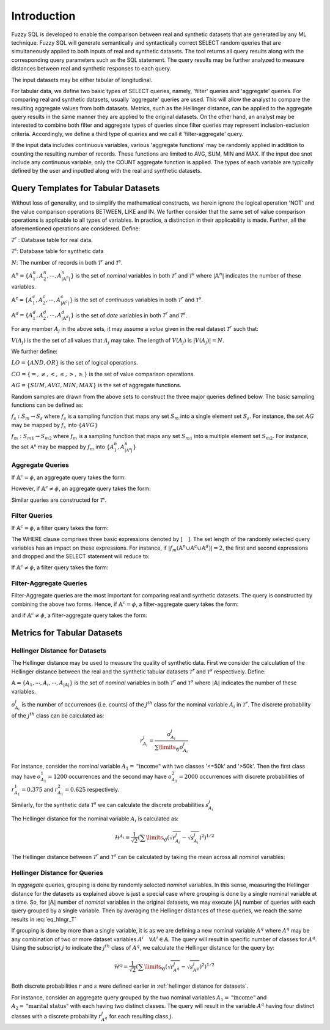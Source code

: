 Introduction
============

Fuzzy SQL is developed to enable the comparison between real and synthetic datasets that are generated by any ML technique. Fuzzy SQL will generate semantically and syntactically correct SELECT random queries that are simultaneously applied to both inputs of real and synthetic datasets. The tool returns all query results along with the corresponding query parameters such as the SQL statement. The query results may be further analyzed to measure distances between real and synthetic responses to each query.

The input datasets may be either tabular of longitudinal. 

For tabular data, we define two basic types of SELECT queries, namely, 'filter' queries and 'aggregate' queries. For comparing real and synthetic datasets, usually 'aggregate' queries are used. This will allow the analyst to compare the resulting aggregate values from both datasets. Metrics, such as the Hellinger distance, can be applied to the aggregate query results in the same manner they are applied to the original datasets. On the other hand, an analyst may be interested to combine both filter and aggregate types of queries since filter queries may represent inclusion-exclusion criteria. Accordingly, we define a third type of queries and we call it 'filter-aggregate' query.  

If the input data includes continuous variables, various 'aggregate functions' may be randomly applied in addition to counting the resulting number of records. These functions are limited to AVG, SUM, MIN and MAX. If the input doe snot include any continuous variable, only the COUNT aggregate function is applied. The types of each variable are typically defined by the user and inputted along with the real and synthetic datasets.   


Query Templates for Tabular Datasets
------------------------------------
Without loss of generality, and to simplify the mathematical constructs, we herein ignore the logical operation 'NOT' and the value comparison operations  BETWEEN, LIKE and IN. We further consider that the same set of value comparison operations is applicable to all types of variables. In practice, a distinction in their applicability is made. Further, all the aforementioned operations are considered. Define:

:math:`\mathcal{T}^r` : Database table for real data.

:math:`\mathcal{T}^s`: Database table for synthetic data

:math:`N`: The number of records in both :math:`\mathcal{T}^r` and :math:`\mathcal{T}^s`.

:math:`\mathbb{A}^n=\{A^n_1,A^n_2, \cdots, A^n_{|\mathbb{A}^n|}\}` is the set of *nominal* variables in both :math:`\mathcal{T}^r` and :math:`\mathcal{T}^s` where :math:`|\mathbb{A}^n|` indicates the number of these variables.


:math:`\mathbb{A}^c=\{A^c_1,A^c_2, \cdots, A^c_{|\mathbb{A}^c|}\}` is the set of *continuous* variables in both :math:`\mathcal{T}^r` and :math:`\mathcal{T}^s`.

:math:`\mathbb{A}^d=\{A^d_1,A^d_2, \cdots, A^d_{|\mathbb{A}^d|}\}` is the set of *date* variables in both :math:`\mathcal{T}^r` and :math:`\mathcal{T}^s`.

For any member :math:`A_j` in the above sets, it may assume a *value* given in the real dataset :math:`\mathcal{T}^r` such that: 

:math:`V(A_j)` is the the set of all values that :math:`A_j` may take. The length of :math:`V(A_j)` is :math:`|V(A_j)|=N`.

We further define:

:math:`LO=\{AND, OR\}` is the set of logical operations.

:math:`CO=\{=, \ne,<,\leq, >,\geq \}` is the set of value comparison operations. 

:math:`AG=\{SUM, AVG, MIN, MAX\}` is the set of aggregate functions.

Random samples are drawn from the above sets to construct the three major queries defined below. The basic sampling functions can be defined as:

:math:`f_s: S_m \rightarrow S_s` where :math:`f_s` is a sampling function that maps any set :math:`S_m` into a single element set :math:`S_s`. For instance, the set :math:`AG` may be mapped by :math:`f_s` into :math:`\{AVG\}`

:math:`f_m: S_{m1} \rightarrow S_{m2}` where :math:`f_m` is a sampling function that maps any set :math:`S_{m1}` into a multiple element set :math:`S_{m2}`. For instance, the set :math:`\mathbb{A^n}` may be mapped by :math:`f_m` into :math:`\{A^n_1, A^n_{|\mathbb{A^n}|}\}`

Aggregate Queries
~~~~~~~~~~~~~~~~~
If :math:`\mathbb{A}^c = \phi`, an aggregate query takes the form:

.. math::
    :nowrap:

    \begin{flalign}
    \text{SELECT} \quad & f_m(\mathbb{A}^n) \text{, COUNT(*)} &&\\\nonumber
    \text{FROM} \quad & \mathcal{T}^r &&\\\nonumber
    \text{GROUP BY} \quad & f_m(\mathbb{A}^n)
    \end{flalign}

However, if :math:`\mathbb{A}^c \ne \phi`, an aggregate query takes the form:

.. math::
    :nowrap:

    \begin{flalign}
    \text{SELECT} \quad & f_m(\mathbb{A}^n), f_s(AG)(f_s(\mathbb{A}^c)) \text{, COUNT(*)} &&\\\nonumber
    \text{FROM} \quad & \mathcal{T}^r &&\\\nonumber
    \text{GROUP BY} \quad & f_m(\mathbb{A}^n)
    \end{flalign}

Similar queries are constructed for :math:`\mathcal{T^s}`.

Filter Queries
~~~~~~~~~~~~~~

If :math:`\mathbb{A}^c = \phi`, a filter query takes the form:

.. math::
   :nowrap:

    \begin{flalign}
    \text{SELECT} \quad  & * &&\\\nonumber
    \text{FROM}   \quad  & \mathcal{T}^r &&\\\nonumber
    \text{WHERE}  \quad  & [f_s(\mathbb{A}^n \cup \mathbb{A}^c \cup \mathbb{A}^d) \quad f_s(CO) \quad f_s(V(f_s(\mathbb{A}^n \cup \mathbb{A}^c \cup \mathbb{A}^d )))] &&\\\nonumber
                         & [f_s(LO)] &&\\\nonumber
                         & [(f_s(\mathbb{A}^n \cup \mathbb{A}^c \cup \mathbb{A}^d) \quad f_s(CO) \quad f_s(V(f_s(\mathbb{A}^n \cup \mathbb{A}^c \cup \mathbb{A}^d ))) &&\\\nonumber
                         & f_s(LO) \quad f_s(\mathbb{A}^n \cup \mathbb{A}^c \cup \mathbb{A}^d) \quad f_s(CO) \quad f_s(V(f_s(\mathbb{A}^n \cup \mathbb{A}^c \cup \mathbb{A}^d ))))] &&\\\nonumber
                         & \cdots
    \end{flalign}

The WHERE clause comprises three basic expressions denoted by :math:`[\quad ]`. The set length of the randomly selected query variables has an impact on these expressions. For instance, if :math:`|f_m(\mathbb{A}^n \cup \mathbb{A}^c \cup \mathbb{A}^d)|=2`, the first and second expressions and dropped and the SELECT statement will reduce to:

.. math::
   :nowrap:

    \begin{flalign}
    \text{SELECT} \quad  & * &&\\\nonumber
    \text{FROM}   \quad  & \mathcal{T}^r &&\\\nonumber
    \text{WHERE}  \quad  & [(f_s(\mathbb{A}^n \cup \mathbb{A}^c \cup \mathbb{A}^d) \quad f_s(CO) \quad f_s(V(f_s(\mathbb{A}^n \cup \mathbb{A}^c \cup \mathbb{A}^d ))) &&\\\nonumber
                         & f_s(LO) \quad f_s(\mathbb{A}^n \cup \mathbb{A}^c \cup \mathbb{A}^d) \quad f_s(CO) \quad f_s(V(f_s(\mathbb{A}^n \cup \mathbb{A}^c \cup \mathbb{A}^d ))))]
    \end{flalign}


If :math:`\mathbb{A}^c \ne \phi`, a filter query takes the form:

.. math::
   :nowrap:

    \begin{flalign}
    \text{SELECT} \quad  & f_s(AG)(f_s(\mathbb{A}^c)) \text{, COUNT(*)} &&\\\nonumber
    \text{FROM}   \quad  & \mathcal{T}^r &&\\\nonumber
    \text{WHERE}  \quad  & [f_s(\mathbb{A}^n \cup \mathbb{A}^c \cup \mathbb{A}^d) \quad f_s(CO) \quad f_s(V(f_s(\mathbb{A}^n \cup \mathbb{A}^c \cup \mathbb{A}^d )))] &&\\\nonumber
                         & [f_s(LO)] &&\\\nonumber
                         & [(f_s(\mathbb{A}^n \cup \mathbb{A}^c \cup \mathbb{A}^d) \quad f_s(CO) \quad f_s(V(f_s(\mathbb{A}^n \cup \mathbb{A}^c \cup \mathbb{A}^d ))) &&\\\nonumber
                         & f_s(LO) \quad f_s(\mathbb{A}^n \cup \mathbb{A}^c \cup \mathbb{A}^d) \quad f_s(CO) \quad f_s(V(f_s(\mathbb{A}^n \cup \mathbb{A}^c \cup \mathbb{A}^d ))))] &&\\\nonumber
                         & \cdots
    \end{flalign}


Filter-Aggregate Queries
~~~~~~~~~~~~~~~~~~~~~~~~
Filter-Aggregate queries are the most important for comparing real and synthetic datasets. The query is constructed by combining the above two forms. Hence, if :math:`\mathbb{A}^c = \phi`, a filter-aggregate query takes the form: 

.. math::
    :nowrap:

    \begin{flalign}
    \text{SELECT} \quad & f_m(\mathbb{A}^n) \text{, COUNT(*)} &&\\\nonumber
    \text{FROM} \quad & \mathcal{T}^r &&\\\nonumber
    \text{WHERE}  \quad  & [f_s(\mathbb{A}^n \cup \mathbb{A}^c \cup \mathbb{A}^d) \quad f_s(CO) \quad f_s(V(f_s(\mathbb{A}^n \cup \mathbb{A}^c \cup \mathbb{A}^d )))] &&\\\nonumber
                        & [f_s(LO)] &&\\\nonumber
                        & [(f_s(\mathbb{A}^n \cup \mathbb{A}^c \cup \mathbb{A}^d) \quad f_s(CO) \quad f_s(V(f_s(\mathbb{A}^n \cup \mathbb{A}^c \cup \mathbb{A}^d ))) &&\\\nonumber
                        & f_s(LO) \quad f_s(\mathbb{A}^n \cup \mathbb{A}^c \cup \mathbb{A}^d) \quad f_s(CO) \quad f_s(V(f_s(\mathbb{A}^n \cup \mathbb{A}^c \cup \mathbb{A}^d ))))] &&\\\nonumber
                        & \cdots &&\\\nonumber
    \text{GROUP BY} \quad & f_m(\mathbb{A}^n)
    \end{flalign}


and if :math:`\mathbb{A}^c \ne \phi`, a filter-aggregate query takes the form:

.. math::
    :nowrap:

    \begin{flalign}
    \text{SELECT} \quad & f_m(\mathbb{A}^n), f_s(AG)(f_s(\mathbb{A}^c)) \text{, COUNT(*)} &&\\\nonumber
    \text{FROM}   \quad & \mathcal{T}^r &&\\\nonumber
    \text{WHERE}  \quad  & [f_s(\mathbb{A}^n \cup \mathbb{A}^c \cup \mathbb{A}^d) \quad f_s(CO) \quad f_s(V(f_s(\mathbb{A}^n \cup \mathbb{A}^c \cup \mathbb{A}^d )))] &&\\\nonumber
                        & [f_s(LO)] &&\\\nonumber
                        & [(f_s(\mathbb{A}^n \cup \mathbb{A}^c \cup \mathbb{A}^d) \quad f_s(CO) \quad f_s(V(f_s(\mathbb{A}^n \cup \mathbb{A}^c \cup \mathbb{A}^d ))) &&\\\nonumber
                        & f_s(LO) \quad f_s(\mathbb{A}^n \cup \mathbb{A}^c \cup \mathbb{A}^d) \quad f_s(CO) \quad f_s(V(f_s(\mathbb{A}^n \cup \mathbb{A}^c \cup \mathbb{A}^d ))))] &&\\\nonumber
                        & \cdots &&\\\nonumber
    \text{GROUP BY} \quad & f_m(\mathbb{A}^n)
    \end{flalign}

Metrics for Tabular Datasets
----------------------------

.. _Hellinger Distance for Datasets:

Hellinger Distance for Datasets
~~~~~~~~~~~~~~~~~~~~~~~~~~~~~~~

The Hellinger distance may be used to measure the quality of synthetic data. First we consider the calculation of the Hellinger distance between the real and the synthetic tabular datasets :math:`\mathcal{T}^r` and :math:`\mathcal{T}^s` respectively. Define:

:math:`\mathbb{A}=\{A_1, \cdots,A_i, \cdots, A_{|\mathbb{A}|}\}` is the set of *nominal* variables in both :math:`\mathcal{T}^r` and :math:`\mathcal{T}^s` where :math:`|\mathbb{A}|` indicates the number of these variables.

:math:`o^j_{A_i}` is the number of occurrences (i.e. counts) of the :math:`j^{th}` class for the nominal variable :math:`A_i` in :math:`\mathcal{T}^r`. The discrete probability of the :math:`j^{th}` class can be calculated as:

.. math:: 

    r^j_{A_i}=\frac{o^j_{A_i}}{\sum\limits_{\forall j} o^j_{A_i}}


For instance, consider the *nominal* variable :math:`A_1=\text{"income"}` with two classes '<=50k' and '>50k'. Then the first class may have :math:`o^1_{A_1}=1200` occurrences and the second may have :math:`o^2_{A_1}=2000` occurrences with discrete probabilities of :math:`r^1_{A_1}=0.375` and :math:`r^2_{A_1}=0.625` respectively. 

Similarly, for the synthetic data :math:`\mathcal{T}^s` we can calculate the discrete probabilities :math:`s^j_{A_i}` 

The Hellinger distance for the nominal variable :math:`A_i`  is calculated as:

.. math:: 

    \mathcal{H}^{A_i}=\frac{1}{\sqrt{2}}\left(\sum\limits_{\forall j}\left(\sqrt{r^j_{A_i}}-\sqrt{s^j_{A_i}}\right)^2\right)^{1 / 2}

The Hellinger distance between :math:`\mathcal{T}^r` and :math:`\mathcal{T}^s` can be calculated  by taking the mean across all *nominal* variables:

.. math:: 
    :label: eq_hlngr_T

    \mathcal{H}^{\mathcal{T}}=\frac{1}{|\mathbb{A}|} \sum_{i=1}^{|\mathbb{A}|} \mathcal{H}^{A_i}

Hellinger Distance for Queries
~~~~~~~~~~~~~~~~~~~~~~~~~~~~~~~

In *aggregate* queries, grouping is done by randomly selected *nominal* variables. In this sense, measuring the Hellinger distance for the  datasets as explained above is just a special case where grouping is done by a single nominal variable at a time. So, for :math:`|\mathbb{A}|` number of *nominal* variables in the original datasets, we may execute :math:`|\mathbb{A}|` number of queries with each query grouped by a single variable. Then by averaging the Hellinger distances of these queries, we reach the same results in :eq:`eq_hlngr_T`

If grouping is done by more than a single variable, it is as we are defining a new nominal variable :math:`A^q` where :math:`A^q` may be any combination of two or more dataset variables :math:`A^i \quad \forall A^i \in \mathbb{A}`. The query will result in specific number of classes for :math:`A^q`. Using the subscript :math:`j` to indicate the :math:`j^{th}` class of :math:`A^q`, we calculate the Hellinger distance for the query by:

.. math:: 

    \mathcal{H}^{\mathcal{Q}}=\frac{1}{\sqrt{2}}\left(\sum\limits_{\forall j}\left(\sqrt{r^j_{A^q}}-\sqrt{s^j_{A^q}}\right)^2\right)^{1 / 2}

Both discrete probabilities :math:`r` and :math:`s` were defined earlier in  :ref:`hellinger distance for datasets`.

For instance, consider an aggregate query grouped by the two nominal variables :math:`A_1=\text{"income"}` and :math:`A_2=\text{"marital status"}` with each having two distinct classes. The query will result in the variable :math:`A^q` having four distinct classes with a discrete probability :math:`r_{A^q}^j` for each resulting class :math:`j`.